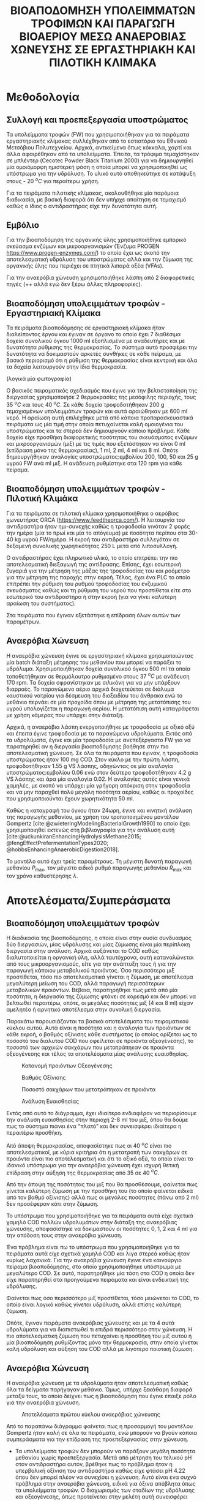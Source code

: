 #+TITLE: ΒΙΟΑΠΟΔΟΜΗΣΗ ΥΠΟΛΕΙΜΜΑΤΩΝ ΤΡΟΦΙΜΩΝ ΚΑΙ ΠΑΡΑΓΩΓΗ ΒΙΟΑΕΡΙΟΥ ΜΕΣΩ ΑΝΑΕΡΟΒΙΑΣ ΧΩΝΕΥΣΗΣ ΣΕ ΕΡΓΑΣΤΗΡΙΑΚΗ ΚΑΙ ΠΙΛΟΤΙΚΗ ΚΛΙΜΑΚΑ

* Μεθοδολογία
** Συλλογή και προεπεξεργασία υποστρώματος
Τα υπολείμματα τροφών (FW) που χρησιμοποιήθηκαν για τα πειράματα εργαστηριακής κλίμακας συλλέχθηκαν από το εστιατόριο του Εθνικού Μετσόβιου Πολυτεχνείου. Αρχικά, αντικείμενα όπως κόκκαλα, χαρτί και άλλα αφαιρέθηκαν από τα υπολείμματα. Έπειτα, τα τρόφιμα τεμαχίστηκαν σε μπλέντερ (Cecotec Powder Black Titanium 2000) για να δημιουργηθεί μία ομοιόμορφη ημιστερεή φάση η οποία μπορεί να χρησιμοποιηθεί ως υπόστρωμα για την υδρόλυση. Το υλικό αυτό αποθηκεύτηκε σε κατάψυξη στους - 20 \( ^oC \) για περαίτερω χρήση.

Για τα πειράματα πιλοτικής κλίμακας, ακολουθήθηκε μία παρόμοια διαδικασία, με βασική διαφορά ότι δεν υπήρχε απαίτηση σε τεμαχισμό καθώς ο ίδιος ο αντιδραστήρας είχε την δυνατότητα αυτή.

** Εμβόλιο
Για την βιοαποδόμηση της οργανικής ύλης χρησιμοποιήθηκε εμπορικό σκεύασμα ενζύμων και μικροοργανισμών (Ένζυμα PROGEN https://www.progen-enzymes.com/) το οποίο έχει ως σκοπό την αποτελεσματική υδρόλυση του υποστρώματος αλλά και την ζύμωση της οργανικής ύλης που περιέχει σε πτητικά λιπαρά οξέα (VFAs).

Για την αναερόβια χώνευση χρησιμοποιήθηκε λάσπη από 2 διαφορετικές πηγές (++ αλλά εγώ δεν ξέρω άλλες πληροφορίες).

** Βιοαποδόμηση υπολειμμάτων τροφών - Εργαστηριακή Κλίμακα
Τα πειράματα βιοαποδόμησης σε εργαστηριακή κλίμακα ήταν διαλείποντος έργου και έγιναν σε όργανο το οποίο έχει 7 διαθέσιμα δοχεία συνολικού όγκου 1000 ml εξοπλισμένα με αναδευτήρες και με δυνατότητα ρύθμισης της θερμοκρασίας. Το σύστημα αυτό προσφέρει την δυνατότητα να δοκιμαστούν αρκετές συνθήκες σε κάθε πείραμα, με βασικό περιορισμό ότι η ρύθμιση της θερμοκρασίας είναι κεντρική και όλα τα δοχεία λειτουργούν στην ίδια θερμοκρασία.

(λογικά μία φωτογραφία)

Ο βασικός πειραματικός σχεδιασμός που έγινε για την βελτιστοποίηση της διεργασίας χρησιμοποιήσε 2 θερμοκρασίες της μεσόφιλης περιοχής, τους 35 \( ^oC \) και τους 40 \( ^oC \). Σε κάθε δοχείο τροφοδοτήθηκαν 200 g τεμαχισμένων υπολειμμάτων τροφών και αυτά αραιώθηκαν με 600 ml νερό. Η αραίωση αυτή επιλέχθηκε μετά από κάποια προπαρασκευαστικά πειράματα ως μία τιμή στην οποία πετυχαίνεται καλή ομοιογένια του υποστρώματος και τα στερεά δεν δημιουργούν κάποιο πρόβλημα. Κάθε δοχείο είχε προσθήκη διαφορετικής ποσότητας του σκευάσματος ενζύμων και μικροοργανισμών (μιξ) με τις τιμές που εξετάστηκαν να είναι 0 ml (επίδραση μόνο της θερμοκρασίας), 1 ml, 2 ml, 4 ml και 8 ml. Οπότε δημιουργήθηκαν αναλογίες υποστρώματος:εμβολίου 200, 100, 50 και 25 g υγρού FW ανά ml μιξ. Η ανάδευση ρυθμίστηκε στα 120 rpm για κάθε πείραμα.

** Βιοαποδόμηση υπολειμμάτων τροφών - Πιλοτική Κλιμάκα
Για τα πειράματα σε πιλοτική κλίμακα χρησιμοποιήθηκε ο αερόβιος χωνευτήρας ORCA (https://www.feedtheorca.com/). Η λειτουργία του αντιδραστήρα ήταν ημι-συνεχής καθώς η τροφοδοσία γινόταν 2 φορές την ημέρα (μία το πρωί και μία το απόγευμα) με ποσότητα περίπου στα 30-40 kg υγρού FW/ημέρα. Η εκροή του αντιδραστήρα συλλεγόταν σε δεξαμενή συνολικής χωρητικότητας 250 L μετά από λιποσυλλογή.

Ο αντιδραστήρας έχει πληρωτικό υλικό, το οποίο επιτρέπει την πιο αποτελεσματική διεξαγωγή της αντίδρασης. Επίσης, έχει εσωτερική ζυγαριά για την μέτρηση της μάζας της τροφοδοσίας του και ροόμετρο για την μέτρηση της παροχής στην εκροή. Τέλος, έχει ένα PLC το οποίο επιτρέπει την ρύθμιση του ρυθμού τροφοδοσίας του ενζυμικού σκευάσματος καθώς και τη ρύθμιση του νερού που προστίθεται είτε στο εσωτερικό του αντιδραστήρα ή στην εκροή (για να γίνει καλύτερη αραίωση του συστήματος).

Στα πειράματα που έγιναν εξετάστηκε η επίδραση όλων αυτών των παραμέτρων.

** Αναερόβια Χώνευση
Η αναερόβια χώνευση έγινε σε εργαστηριακή κλίμακα χρησιμοποιώντας μία batch διάταξη μέτρησης του μεθανίου που μπορεί να παράξει το υδρόλυμα. Χρησιμοποιήθηκαν δοχεία συνολικού όγκου 500 ml τα οποία τοποθετήθηκαν σε θερμόλουτρο ρυθμισμένο στους 37 \( ^oC \) με ανάδευση 170 rpm. Τα δοχεία σφραγίστηκαν με σιλικόνη για να μην υπάρξουν διαρροές. Το παραγώμενο αέριο αρχικά διοχετεύεται σε διάλυμα καυστικού νατρίου για δέσμευση του διοξειδίου του άνθρακα ενώ το μεθάνιο περνάει σε μία προχοίδα όπου με μέτρηση της μετατόπισης του υγρού υπολογίζεται η παραγωγή αερίου. Η μετατόπιση αυτή καταγράφεται με χρήση κάμερας που υπάρχει στην διάταξη.

Αρχικά, η αναερόβια λάσπη ενεργοποιήθηκε με τροφοδοσία με οξικό οξύ και έπειτα έγινε τροφοδοσία με τα παραγώμενα υδρολύματα. Εκτός από τα υδρολύματα, έγινε και μία τροφοδοσία με ανεπεξέργαστο FW για να παρατηρηθεί αν η διεργασία βιοαποδόμησης βοήθησε στην πιο αποτελεσματική χώνευση. Σε όλα τα πειράματα που έγιναν, η τροφοδοσία υποστρώματος ήταν 100 mg COD. Στον κύκλο με την πρώτη λάσπη, τροφοδοτήθηκαν 1.55 g VS λάσπης, οδηγώντας σε μία αναλογία υποστρώματος:εμβολίου 0.06 ενώ στον δεύτερο τροφοδοτήθηκαν 4.2 g VS λάσπης και άρα μία αναλογία 0.02. Η αναλογίες αυτές είναι γενικά χαμηλές, με σκοπό να υπάρχει μία γρήγορη απόκριση στην τροφοδοσία και να μην παραχθεί πολύ μεγάλη ποσότητα αερίου, καθώς οι προχοίδες που χρησιμοποιούνται έχουν χωρητικότητα 50 ml.

Καθώς η καταγραφή του όγκου ήταν 24ωρη, έγινε και κινητική ανάλυση της παραγωγής μεθανίου, με χρήση του τροποποιημένου μοντέλου Gompertz [cite:@zwieteringModelingBacterialGrowth1990] το οποίο έχει χρησιμοποιηθεί εκτενώς στη βιβλιογραφία για την ανάλυση αυτή [cite:@uckunkiranEnhancingHydrolysisMethane2015; @fengEffectPrefermentationTypes2020; @hobbsEnhancingAnaerobicDigestion2018].

\begin{equation}
\tag{1}
P(t) = P_{\max } \exp \left( - \exp \left[ \frac{R_{\max }e (λ-t)}{P_{\max }} + 1 \right] \right)
\label{eqn:1}
\end{equation}

Το μοντέλο αυτό έχει τρείς παραμέτρους. Τη μέγιστη δυνατή παραγωγή μεθανίου \( P_{\max } \), τον μέγιστο ειδικό ρυθμό παραγωγής μεθανίου \( R_{\max } \) και τον χρόνο καθυστέρησης \( λ \). 

* Αποτελέσματα/Συμπεράσματα
** Βιοαποδόμηση υπολειμμάτων τροφών
Η διαδικασία της βιοαποδόμησης, η οποία είναι στην ουσία συνδυασμός δύο διεργασιών, μίας υδρόλυσης και μίας ζύμωσης είναι μία περίπλοκη διεργασία στην ανάλυση. Αρχικά αυξάνεται το COD καθώς διαλυτοποιείται η οργανική ύλη, αλλά ταυτόχρονα, αυτή καταναλώνεται από τους μικροοργανισμούς, είτε για την ανάπτυξη τους ή για την παραγωγή κάποιου μεταβολικού προιόντος. Όσο περισσότερο μιξ προστίθεται, τόσο πιο αποτελεσματικά γίνεται η ζύμωση, με αποτέλεσμα μεγαλύτερη μείωση του COD, αλλά παραγωγή περισσότερων μεταβολικών προιόντων. Βέβαια, παρατηρήθηκε πως μετά από μία ποσότητα, η διεργασία της ζύμωσης φτάνει σε κορεσμό και δεν μπορεί να βελτιωθεί περαιτέρω, οπότε, οι μεγάλες ποσότητες μιξ (4 και 8 ml) είχαν αμελητέο ή αρνητικό αποτέλεσμα στην συνολική διεργασία.

Παρακάτω παρουσιάζονται τα βασικά αποτελέσματα του πειραματικού κύκλου αυτού. Αυτά είναι η ποσότητα και η αναλογία των προιόντων σε κάθε εκροή, ο βαθμός οξίνισης κάθε συστήματος (ο οποίος ορίζεται ως το ποσοστό του διαλυτού COD που οφείλεται σε προιόντα οξεογένεσης), το ποσοστό των αρχικών σακχάρων που μετατράπηκαν σε προιόντα οξεογένεσης και τέλος τα αποτελέσματα μίας ανάλυσης ευαισθησίας.

#+ATTR_ORG: :width 700px
#+CAPTION: Κατανομή προιόντων Οξεογένεσης
[[../plots/35_40_comp/final_products.png]]

#+CAPTION: Βαθμός Οξίνισης
[[../plots/35_40_comp/acidification_comp.png]]

\begin{equation}
\tag{2}
Yield = \frac{Prod_{\text{final}} - Prod_{\text{init}}}{Sugars_{init}}
\label{eqn:2}
\end{equation}

#+CAPTION: Ποσοστό σακχάρων που μετατράπηκαν σε προιόντα
[[../plots/35_40_comp/Δprod.png]]

#+ATTR_ORG: :width 700px
#+CAPTION: Ανάλυση Ευαισθησίας
[[../plots/sensitivity/global_tornado.png]]

Εκτός από αυτό το διάγραμμα, έχει ιδιαίτερο ενδιαφέρον να περιορίσουμε την ανάλυση ευαισθησίας στην περιοχή 2-8 ml του μιξ, όπου θα δούμε πως το σύστημα πιάνει ένα "πλατό" και δεν συνεισφέρει ιδιαίτερα η περαιτέρω προσθήκη.

#+ATTR_ORG: :width 700px
[[../plots/sensitivity/temperature_tornado.png]]

Από άποψη θερμοκρασίας, αποφασίστηκε πως οι 40 \( ^oC \) είναι πιο αποτελεσματικοί, με κύρια κριτήρια ότι η μετατροπή των σακχάρων σε προιόντα είναι πιο αποτελεσματική και ότι το οξικό οξύ, το οποίο είναι το ιδανικό υπόστρωμα για την αναερόβια χώνευση έχει ισχυρή θετική επίδραση στην αύξηση της θερμοκρασίας από 35 σε 40 \( ^oC \).

Από την άποψη της ποσότητας του μιξ που θα προσθέσουμε, φαίνεται πως γίνεται καλύτερη ζύμωση με την προσθήκη του (το οποίο φαίνεται ειδικά από τον βαθμό οξίνισης) αλλά πως οι μεγάλες ποσότητες (πάνω από 2 ml) δεν προσέφεραν κάτι στην ζύμωση.

Το υπόστρωμα που χρησιμοποιήθηκε για τα πειράματα αυτά είχε σχετικά χαμηλό COD πολλών υδρολυμάτων στην διάταξη της αναερόβιας χώνευσης, αποφασίστηκε να δοκιμαστούν οι ποσότητες 0, 1, 2 και 4 ml για την απόδοση τους στην αναερόβια χώνευση.

Ένα πρόβλημα είναι πω το υπόστρωμα που χρησιμοποιήθηκε για τα πειράματα αυτά είχε σχετικά χαμηλό COD και λίγα στερεά καθώς ήταν κυρίως λαχανικά. Για την αναερόβια χώνευση έγινε ένα καινούργιο πείραμα βιοαποδόμησης, στο οποίο χρησιμοποιήθηκε υπόστρωμα με μεγαλύτερο COD. Σε αυτό, παρατηρήθηκε μία τάση στα COD η οποία δεν είχε παρατηρηθεί στα προηγούμενα πειράματα και είναι ενδεικτική της υδρόλυσης.

[[../plots/26_03/complete_cod_bar_26_03.png]]

Φαίνεται πως όσο περισσότερο μιξ προστίθεται, τόσο μειώνεται το COD, το οποίο είναι λογικό καθώς γίνεται υδρόλυση, αλλά επίσης καλύτερη ζύμωση. 

Οπότε, έγιναν πειράματα αναερόβιας χώνευσης και με τα 4 αυτά υδρολύματα για να διαπιστωθεί τι επιδρά περισσότερο στην χώνευση. Η πιο αποτελεσματική ζύμωση που πετυχαίνει η προσθήκη του μιξ αυτού ή μία βιοαποδόμηση ρυθμίζοντας μόνο την θερμοκρασία, στην οποία γίνεται καλή υδρόλυση και αύξηση του COD αλλά με λιγότερο ποιοτική ζύμωση.

** Αναερόβια Χώνευση
Η αναερόβια χώνευση με τα υδρολύματα ήταν αποτελεσματική καθώς όλα τα δείγματα παρήγαγαν μεθάνιο. Όμως, υπήρχε ξεκάθαρη διαφορά μεταξύ τους, το οποίο δείχνει πως η βιοαποδόμηση που έγινε έπαιξε ρόλο για την αναερόβια χώνευση.

#+CAPTION: Αποτελέσματα πρώτου κύκλου αναερόβιας χώνευσης
[[../plots/BMPs/methane_s1_r2_comp.png]]

Από το παραπάνω διάγραμμα φαίνεται πως η προσαρμογή του μοντέλου Gompertz ήταν καλή σε όλα τα πειράματα, ενώ μπορούν να βγούν κάποια συμπεράσματα για την επίδραση της προεπεξεργασίας στην χώνευση.

- Τα υπολείμματα τροφών δεν μπορούν να παράξουν μεγάλη ποσότητα μεθανίου χωρίς προεπεξεργασία. Μετά από μέτρηση του τελικού pH στον αντιδραστήρα αυτόν, βρέθηκε πως το πρόβλημα ήταν η υπερβολική οξίνιση του αντιδραστήρα καθώς είχε φτάσει pH 4.22 όπου δεν μπορεί πλέον να συνεχίσει η χώνευση. Αυτό είναι ένα συχνό πρόβλημα στην αναερόβια χώνευση, ειδικά για όξινα απόβλητα όπως τα υπολείμματα τροφών. Ο διαχωρισμός των σταδίων της υδρόλυσης και οξεογένεσης, όπως προτείνεται στην μελέτη αυτή συνεισφέρει σημαντικά στην επίλυση του.
- Το πείραμα χωρίς την προσθήκη του ενζυμικού σκευάσματος είχε και αυτό κακή απόδοση, το οποίο δείχνει πως δεν μπορεί να γίνει καλή βιοαποδόμηση ρυθμίζοντας μόνο την θερμοκρασία.
- Τα 2 καλύτερα πειράματα είναι αυτό με 1 ml μιξ και αυτό 2 ml. Η βασική διαφορά, όπως φάνηκε και από τις παραμέτρους των μοντέλων είναι πως το υδρόλυμα με 1 ml μιξ είχε μεγαλύτερο χρόνο καθυστέρησης. Αυτό δείχνει πως το 2 είχε καλύτερη οξεογένεση κατά την διεργασία βιοαποδόμησης, το οποίο συνάδει με τα παραπάνω συμπεράσματα. Όμως, το υδρόλυμα με 1 ml μιξ είχε υψηλότερο COD επειδή η μικρότερη ποσότητα μιξ συντέλεσε στην διεργασία να είναι περισσότερο υδρόλυση παρά ζύμωση. Έτσι, μόλις ολοκληρωθεί η οξεογένεση στο δείγμα αυτό και φτάσει στον μέγιστο ρυθμό παραγωγής μεθανίου του, ξεπερνάει την απόδοση του υδρολύματος με 2 ml μιξ. Οπότε θεωρείται και το καλύτερο πείραμα.
  
Όμως, σε όλους τους αντιδραστήρες στο πείραμα αυτό υπήρχε μία σχετικά χαμηλή παραγωγικότητα μεθανίου, το οποίο οδήγησε στην υπόθεση πως η λάσπη που χρησιμοποιήθηκε δεν είναι ιδιαίτερα ενεργή. Οπότε, έγινε ένας δεύτερος κύκλος πειραμάτων με μία πιο ενεργή λάσπη για να εξεταστεί αν μπορούν να επαναληφθούν τα αποτελέσματα αυτά.
* Βιβλιογραφία
#+print_bibliography:
